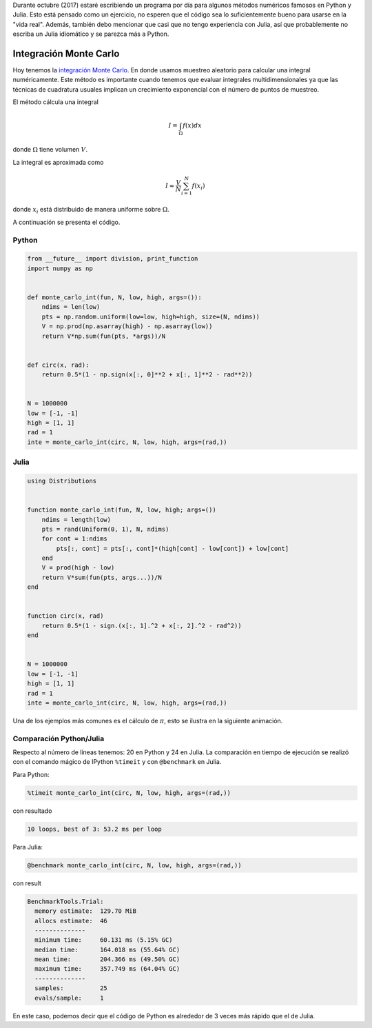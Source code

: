 .. title: Reto de métodos numéricos: Día 27
.. slug: numerical-27
.. date: 2017-10-27 21:27:06 UTC-05:00
.. tags: métodos numéricos, python, julia, computación científica, monte carlo
.. category: Scientific Computing
.. type: text
.. has_math: yes

Durante octubre (2017) estaré escribiendo un programa por día para algunos
métodos numéricos famosos en Python y Julia. Esto está pensado como
un ejercicio, no esperen que el código sea lo suficientemente bueno para
usarse en la "vida real". Además, también debo mencionar que casi que no
tengo experiencia con Julia, así que probablemente no escriba un Julia
idiomático y se parezca más a Python.

Integración Monte Carlo
========================

Hoy tenemos la `integración Monte Carlo
<https://en.wikipedia.org/wiki/Monte_Carlo_integration>`_.
En donde usamos muestreo aleatorio para calcular una integral numéricamente.
Este método es importante cuando tenemos que evaluar integrales 
multidimensionales ya que las técnicas de cuadratura usuales implican un
crecimiento exponencial con el número de puntos de muestreo.

El método cálcula una integral

.. math::

    I = \int_\Omega f(x) dx

donde :math:`\Omega` tiene volumen :math:`V`.

La integral es aproximada como

.. math::

    I \approx \frac{V}{N} \sum_{i=1}^{N} f(x_i)

donde :math:`x_i` está distribuido de manera uniforme sobre :math:`\Omega`.


A continuación se presenta el código.

Python
------

.. code:: python

    from __future__ import division, print_function
    import numpy as np


    def monte_carlo_int(fun, N, low, high, args=()):
        ndims = len(low)
        pts = np.random.uniform(low=low, high=high, size=(N, ndims))
        V = np.prod(np.asarray(high) - np.asarray(low))
        return V*np.sum(fun(pts, *args))/N


    def circ(x, rad):
        return 0.5*(1 - np.sign(x[:, 0]**2 + x[:, 1]**2 - rad**2))


    N = 1000000
    low = [-1, -1]
    high = [1, 1]
    rad = 1
    inte = monte_carlo_int(circ, N, low, high, args=(rad,))


Julia
-----

.. code:: julia

    using Distributions


    function monte_carlo_int(fun, N, low, high; args=())
        ndims = length(low)
        pts = rand(Uniform(0, 1), N, ndims)
        for cont = 1:ndims
            pts[:, cont] = pts[:, cont]*(high[cont] - low[cont]) + low[cont]
        end
        V = prod(high - low)
        return V*sum(fun(pts, args...))/N
    end


    function circ(x, rad)
        return 0.5*(1 - sign.(x[:, 1].^2 + x[:, 2].^2 - rad^2))
    end


    N = 1000000
    low = [-1, -1]
    high = [1, 1]
    rad = 1
    inte = monte_carlo_int(circ, N, low, high, args=(rad,))


Una de los ejemplos más comunes es el cálculo de :math:`\pi`, esto se
ilustra en la siguiente animación.

.. image:: https://upload.wikimedia.org/wikipedia/commons/8/84/Pi_30K.gif
   :width: 500 px
   :alt: Aproximación de pi usando Monte Carlo.
   :align:  center


Comparación Python/Julia
------------------------

Respecto al número de líneas tenemos: 20 en Python y 24 en Julia.  La comparación
en tiempo de ejecución se realizó con el comando mágico de IPython ``%timeit``
y con ``@benchmark`` en Julia.

Para Python:

.. code:: IPython

    %timeit monte_carlo_int(circ, N, low, high, args=(rad,))

con resultado

.. code::

     10 loops, best of 3: 53.2 ms per loop


Para Julia:

.. code:: julia

    @benchmark monte_carlo_int(circ, N, low, high, args=(rad,))


con result

.. code:: julia

    BenchmarkTools.Trial:
      memory estimate:  129.70 MiB
      allocs estimate:  46
      --------------
      minimum time:     60.131 ms (5.15% GC)
      median time:      164.018 ms (55.64% GC)
      mean time:        204.366 ms (49.50% GC)
      maximum time:     357.749 ms (64.04% GC)
      --------------
      samples:          25
      evals/sample:     1


En este caso, podemos decir que el código de Python es alrededor de 3 veces más
rápido que el de Julia.
